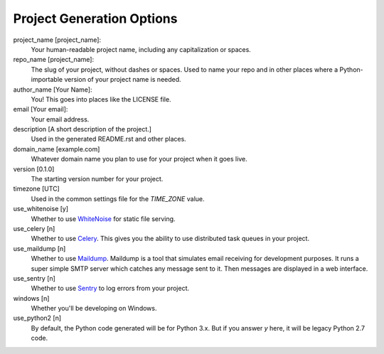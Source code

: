 Project Generation Options
==========================

project_name [project_name]:
    Your human-readable project name, including any capitalization or spaces.

repo_name [project_name]:
    The slug of your project, without dashes or spaces. Used to name your repo
    and in other places where a Python-importable version of your project name
    is needed.

author_name [Your Name]:
    You! This goes into places like the LICENSE file.

email [Your email]:
    Your email address.

description [A short description of the project.]
    Used in the generated README.rst and other places.

domain_name [example.com]
    Whatever domain name you plan to use for your project when it goes live.

version [0.1.0]
    The starting version number for your project.

timezone [UTC]
    Used in the common settings file for the `TIME_ZONE` value.

use_whitenoise [y]
    Whether to use WhiteNoise_ for static file serving.

use_celery [n]
    Whether to use Celery_. This gives you the ability to use distributed task
    queues in your project.

use_maildump [n]
    Whether to use Maildump_. Maildump is a tool that simulates email receiving
    for development purposes. It runs a super simple SMTP server which catches
    any message sent to it. Then messages are displayed in a web interface.

use_sentry [n]
    Whether to use Sentry_ to log errors from your project.

windows [n]
    Whether you'll be developing on Windows.

use_python2 [n]
    By default, the Python code generated will be for Python 3.x. But if you
    answer `y` here, it will be legacy Python 2.7 code.

.. _WhiteNoise: https://github.com/evansd/whitenoise
.. _Celery: https://github.com/celery/celery
.. _Maildump: https://github.com/ThiefMaster/maildump
.. _Sentry: https://github.com/getsentry/sentry
